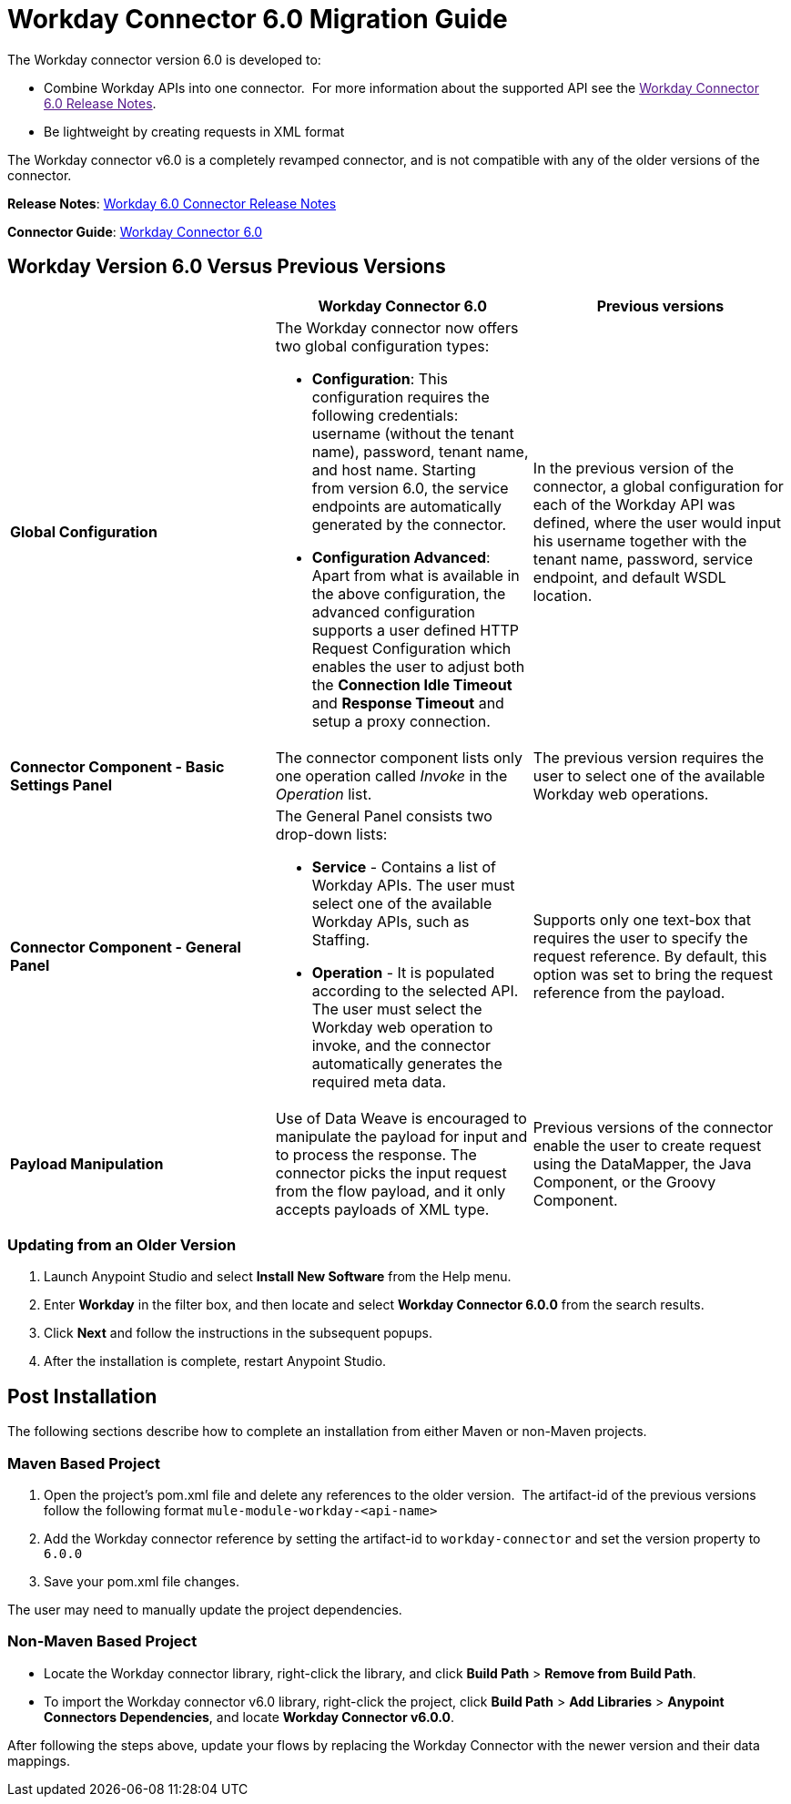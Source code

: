= Workday Connector 6.0 Migration Guide
:keywords: workday, 6.0, migration, maven

The Workday connector version 6.0 is developed to:

* Combine Workday APIs into one connector.  For more information about the supported API see the link:[Workday Connector 6.0 Release Notes].
* Be lightweight by creating requests in XML format

The Workday connector v6.0 is a completely revamped connector, and is not compatible with any of the older versions of the connector.

*Release Notes*: link:/release-notes/v/latest/workday-connector-6.0-release-notes[Workday 6.0 Connector Release Notes]

*Connector Guide*: link:/mule-user-guide/v/3.7/workday-connector-6.0[Workday Connector 6.0]

== Workday Version 6.0 Versus Previous Versions

[width="100%",cols="34a,33a,33a",options="header",]
|===
|  |Workday Connector 6.0 |Previous versions
|*Global Configuration*
|The Workday connector now offers two global configuration types:

* *Configuration*: This configuration requires the following credentials: username (without the tenant name), password, tenant name, and host name. Starting from version 6.0, the service endpoints are automatically generated by the connector.   
* *Configuration Advanced*: Apart from what is available in the above configuration, the advanced configuration supports a user defined HTTP Request Configuration which enables the user to adjust both the *Connection Idle Timeout* and *Response Timeout* and setup a proxy connection.

 |In the previous version of the connector, a global configuration for each of the Workday API was defined, where the user would input his username together with the tenant name, password, service endpoint, and default WSDL location.
|*Connector Component - Basic Settings Panel* |The connector component lists only one operation called _Invoke_ in the _Operation_ list. |The previous version requires the user to select one of the available Workday web operations.
|*Connector Component - General Panel* a|
The General Panel consists two drop-down lists:

* *Service* - Contains a list of Workday APIs. The user must select one of the available Workday APIs, such as Staffing.
* *Operation* - It is populated according to the selected API. The user must select the Workday web operation to invoke, and the connector automatically generates the required meta data.

|Supports only one text-box that requires the user to specify the request reference. By default, this option was set to bring the request reference from the payload.
|*Payload Manipulation* |Use of Data Weave is encouraged to manipulate the payload for input and to process the response. The connector picks the input request from the flow payload, and it only accepts payloads of XML type. |Previous versions of the connector enable the user to create request using the DataMapper, the Java Component, or the Groovy Component.
|===

=== Updating from an Older Version

. Launch Anypoint Studio and select *Install New Software* from the Help menu.
. Enter *Workday* in the filter box, and then locate and select *Workday Connector 6.0.0* from the search results.
. Click *Next* and follow the instructions in the subsequent popups.
. After the installation is complete, restart Anypoint Studio.

== Post Installation

The following sections describe how to complete an installation from either Maven or non-Maven projects.

=== Maven Based Project

. Open the project's pom.xml file and delete any references to the older version.  The artifact-id of the previous versions follow the following format `mule-module-workday-<api-name>`
. Add the Workday connector reference by setting the artifact-id to `workday-connector` and set the version property to `6.0.0`
. Save your pom.xml file changes.

The user may need to manually update the project dependencies. 

=== Non-Maven Based Project

* Locate the Workday connector library, right-click the library, and click *Build Path* > *Remove from Build Path*.
* To import the Workday connector v6.0 library, right-click the project, click *Build Path* > *Add Libraries* > *Anypoint Connectors Dependencies*, and locate *Workday Connector v6.0.0*.

After following the steps above, update your flows by replacing the Workday Connector with the newer version and their data mappings.
